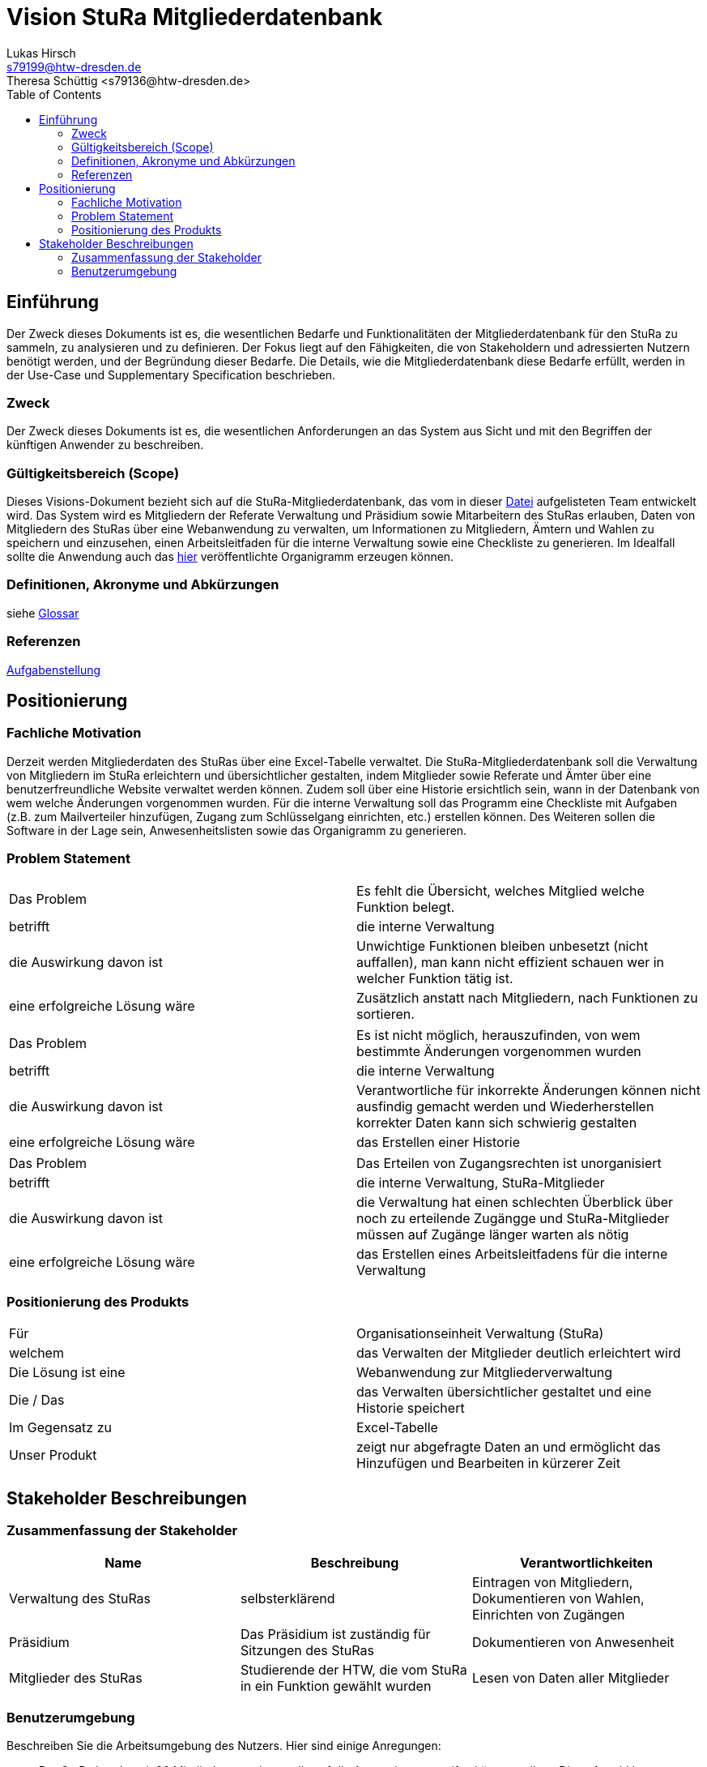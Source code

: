 = Vision StuRa Mitgliederdatenbank
Lukas Hirsch <s79199@htw-dresden.de>
Theresa Schüttig <s79136@htw-dresden.de>
:toc:


== Einführung
Der Zweck dieses Dokuments ist es, die wesentlichen Bedarfe und Funktionalitäten der Mitgliederdatenbank für den StuRa zu sammeln, zu analysieren und zu definieren. Der Fokus liegt auf den Fähigkeiten, die von Stakeholdern und adressierten Nutzern benötigt werden, und der Begründung dieser Bedarfe. Die  Details, wie die Mitgliederdatenbank diese Bedarfe erfüllt, werden in der Use-Case und Supplementary Specification beschrieben.

=== Zweck
Der Zweck dieses Dokuments ist es, die wesentlichen Anforderungen an das System aus Sicht und mit den Begriffen der künftigen Anwender zu beschreiben.

=== Gültigkeitsbereich (Scope)
Dieses Visions-Dokument bezieht sich auf die StuRa-Mitgliederdatenbank, das vom in dieser link:../documentation.pdf[Datei] aufgelisteten Team entwickelt wird. Das System wird es Mitgliedern der Referate Verwaltung und Präsidium sowie Mitarbeitern des StuRas erlauben, Daten von Mitgliedern des StuRas über eine Webanwendung zu verwalten, um Informationen zu Mitgliedern, Ämtern und Wahlen zu speichern und einzusehen, einen Arbeitsleitfaden für die interne Verwaltung sowie eine Checkliste zu generieren. Im Idealfall sollte die Anwendung auch das https://www.stura.htw-dresden.de/stura/ref/personal/posten/plenum/stellenplan-organigramm-2019[hier] veröffentlichte Organigramm erzeugen können.

=== Definitionen, Akronyme und Abkürzungen
siehe link:glossary.adoc[Glossar]

=== Referenzen
link:../orga/task.adoc[Aufgabenstellung]

== Positionierung

=== Fachliche Motivation
Derzeit werden Mitgliederdaten des StuRas über eine Excel-Tabelle verwaltet. Die StuRa-Mitgliederdatenbank soll die Verwaltung von Mitgliedern im StuRa erleichtern und übersichtlicher gestalten, indem Mitglieder sowie Referate und Ämter über eine benutzerfreundliche Website verwaltet werden können. Zudem soll über eine Historie ersichtlich sein, wann in der Datenbank von wem welche Änderungen vorgenommen wurden. Für die interne Verwaltung soll das Programm eine Checkliste mit Aufgaben (z.B. zum Mailverteiler hinzufügen, Zugang zum Schlüsselgang einrichten, etc.) erstellen können. Des Weiteren sollen die Software in der Lage sein, Anwesenheitslisten sowie das Organigramm zu generieren.

=== Problem Statement

|===
|Das Problem | Es fehlt die Übersicht, welches Mitglied welche Funktion belegt.
|betrifft |	die interne Verwaltung
|die Auswirkung davon ist |	Unwichtige Funktionen bleiben unbesetzt (nicht auffallen), man kann nicht effizient schauen wer in welcher Funktion tätig ist.
|eine erfolgreiche Lösung wäre | Zusätzlich anstatt nach Mitgliedern, nach Funktionen zu sortieren.
|===

|===
|Das Problem |	Es ist nicht möglich, herauszufinden, von wem bestimmte Änderungen vorgenommen wurden
|betrifft |	die interne Verwaltung
|die Auswirkung davon ist |	Verantwortliche für inkorrekte Änderungen können nicht ausfindig gemacht werden und Wiederherstellen korrekter Daten kann sich schwierig gestalten
|eine erfolgreiche Lösung wäre |	das Erstellen einer Historie
|===

|===
|Das Problem |	Das Erteilen von Zugangsrechten ist unorganisiert
|betrifft |	die interne Verwaltung, StuRa-Mitglieder
|die Auswirkung davon ist |	die Verwaltung hat einen schlechten Überblick über noch zu erteilende Zugängge und StuRa-Mitglieder müssen auf Zugänge länger warten als nötig
|eine erfolgreiche Lösung wäre |	das Erstellen eines Arbeitsleitfadens für die interne Verwaltung
|===


=== Positionierung des Produkts
//Ein Positionierung des Produkts beschreibt das Einsatzziel der Anwendung und die Bedeutung das Projekts an alle beteiligten Mitarbeiter.
//Geben Sie in knapper Form übersichtsartig die Positionierung der angestrebten Lösung im Vergleich zu verfügbaren Alternativen dar. Das folgende Format kann dazu verwendet werden:

|===
|Für|	Organisationseinheit Verwaltung (StuRa)
|welchem|	das Verwalten der Mitglieder deutlich erleichtert wird
|Die Lösung ist eine | Webanwendung zur Mitgliederverwaltung
|Die / Das	|das Verwalten übersichtlicher gestaltet und eine Historie speichert
|Im Gegensatz zu	|Excel-Tabelle
|Unser Produkt|	zeigt nur abgefragte Daten an und ermöglicht das Hinzufügen und Bearbeiten in kürzerer Zeit
|===


==	Stakeholder Beschreibungen
===	Zusammenfassung der Stakeholder

[%header]
|===
|Name|	Beschreibung	| Verantwortlichkeiten
|Verwaltung des StuRas	|selbsterklärend	|Eintragen von Mitgliedern, Dokumentieren von Wahlen, Einrichten von Zugängen
|Präsidium	|Das Präsidium ist zuständig für Sitzungen des StuRas	| Dokumentieren von Anwesenheit
|Mitglieder des StuRas	| Studierende der HTW, die vom StuRa in ein Funktion gewählt wurden | Lesen von Daten aller Mitglieder
|===

=== Benutzerumgebung
Beschreiben Sie die Arbeitsumgebung des Nutzers. Hier sind einige Anregungen:

* Der StuRa hat derzeit 80 Mitglieder, von denen alle auf die Anwendung zugreifen können sollten. Diese Anzahl kann innerhalb der nächsten Jahre variieren.
* Wie lange dauert die Bearbeitung der Aufgabe? Wie viel Zeit wird für jeden Arbeitsschritt benötigt? Ändert sich das?
* Derzeit eingesetze Anwendung: Excel
* link:https://www.stura.htw-dresden.de/stura/ref/personal/posten/plenum/stellenplan-organigramm-2019[Organigramm]
